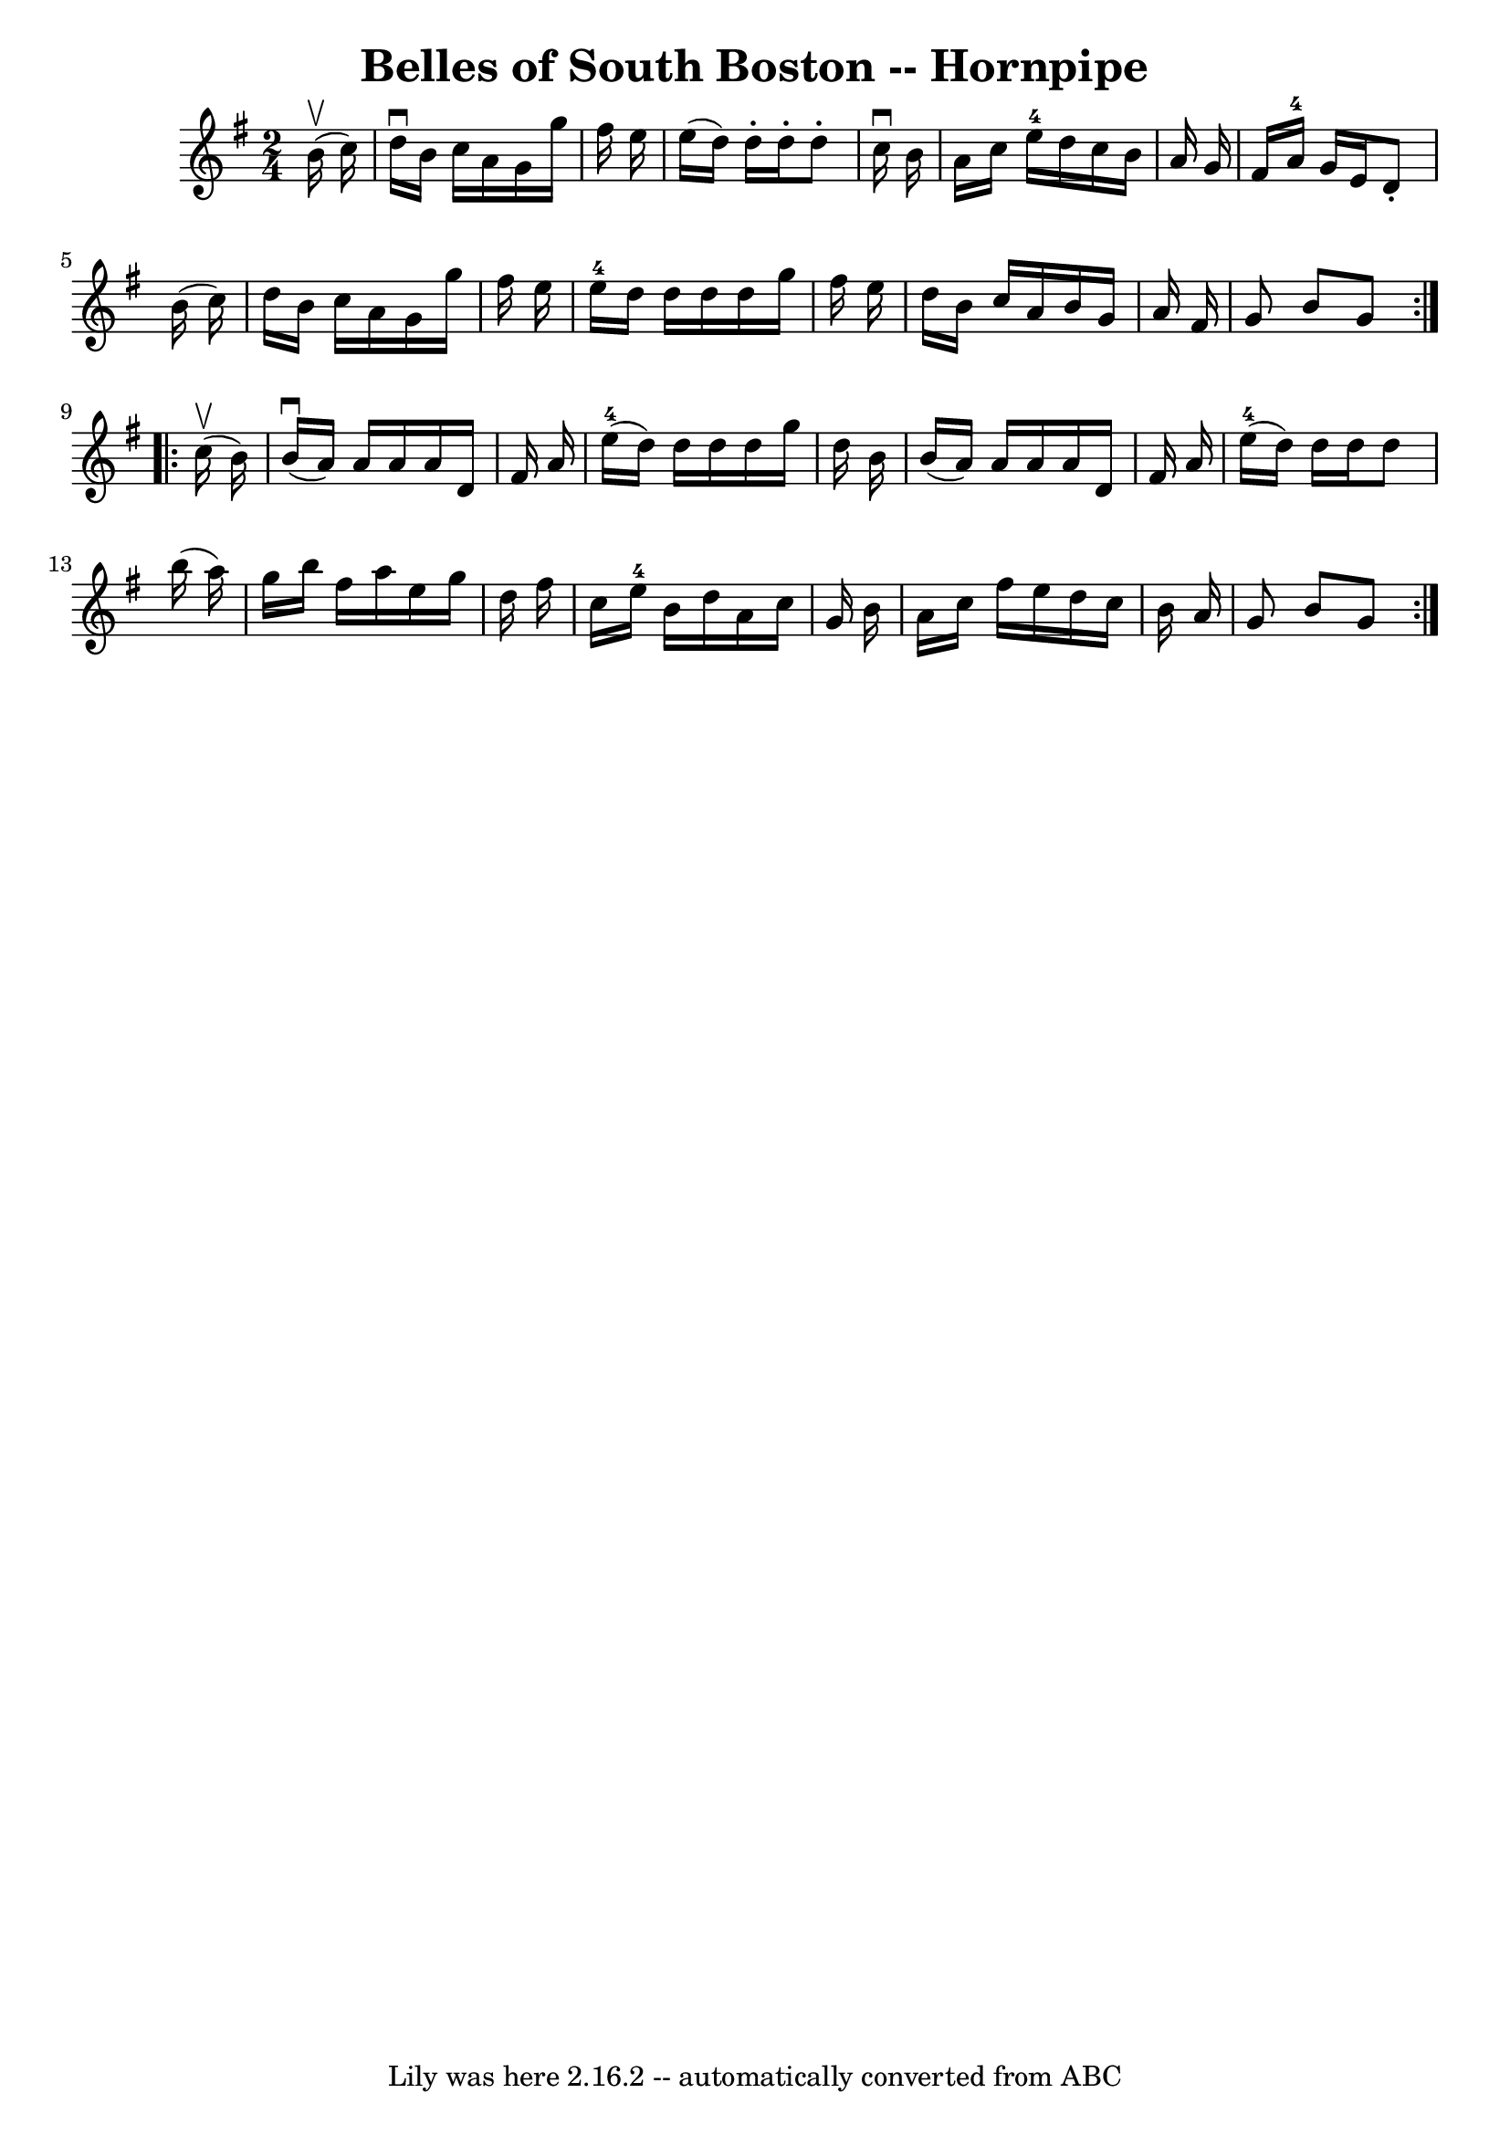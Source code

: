 \version "2.7.40"
\header {
	book = "Cole's 1000 Fiddle Tunes"
	crossRefNumber = "1"
	footnotes = ""
	tagline = "Lily was here 2.16.2 -- automatically converted from ABC"
	title = "Belles of South Boston -- Hornpipe"
}
voicedefault =  {
\set Score.defaultBarType = "empty"

\repeat volta 2 {
\time 2/4 \key g \major     b'16 (^\upbow   c''16  -) \bar "|"   d''16 
^\downbow   b'16    c''16    a'16    g'16    g''16    fis''16    e''16  
\bar "|"   e''16 (   d''16  -)   d''16 -.   d''16 -.   d''8 -.   c''16 
^\downbow   b'16  \bar "|"   a'16    c''16    e''16-4   d''16    c''16    
b'16    a'16    g'16  \bar "|"   fis'16    a'16-4   g'16    e'16    d'8 -.   
b'16 (   c''16  -) \bar "|"     d''16    b'16    c''16    a'16    g'16    g''16 
   fis''16    e''16  \bar "|"   e''16-4   d''16    d''16    d''16    d''16   
 g''16    fis''16    e''16  \bar "|"   d''16    b'16    c''16    a'16    b'16   
 g'16    a'16    fis'16  \bar "|"   g'8    b'8    g'8  }     \repeat volta 2 {  
   c''16 (^\upbow   b'16  -) \bar "|"     b'16 (^\downbow   a'16  -)   a'16    
a'16    a'16    d'16    fis'16    a'16  \bar "|"     e''16-4(   d''16  -)   
d''16    d''16    d''16    g''16    d''16    b'16  \bar "|"   b'16 (   a'16  -) 
  a'16    a'16    a'16    d'16    fis'16    a'16  \bar "|"     e''16-4(   
d''16  -)   d''16    d''16    d''8    b''16 (   a''16  -) \bar "|"     g''16    
b''16    fis''16    a''16    e''16    g''16    d''16    fis''16  \bar "|"   
c''16    e''16-4   b'16    d''16    a'16    c''16    g'16    b'16  \bar "|"  
 a'16    c''16    fis''16    e''16    d''16    c''16    b'16    a'16  \bar "|"  
 g'8    b'8    g'8  }   
}

\score{
    <<

	\context Staff="default"
	{
	    \voicedefault 
	}

    >>
	\layout {
	}
	\midi {}
}
